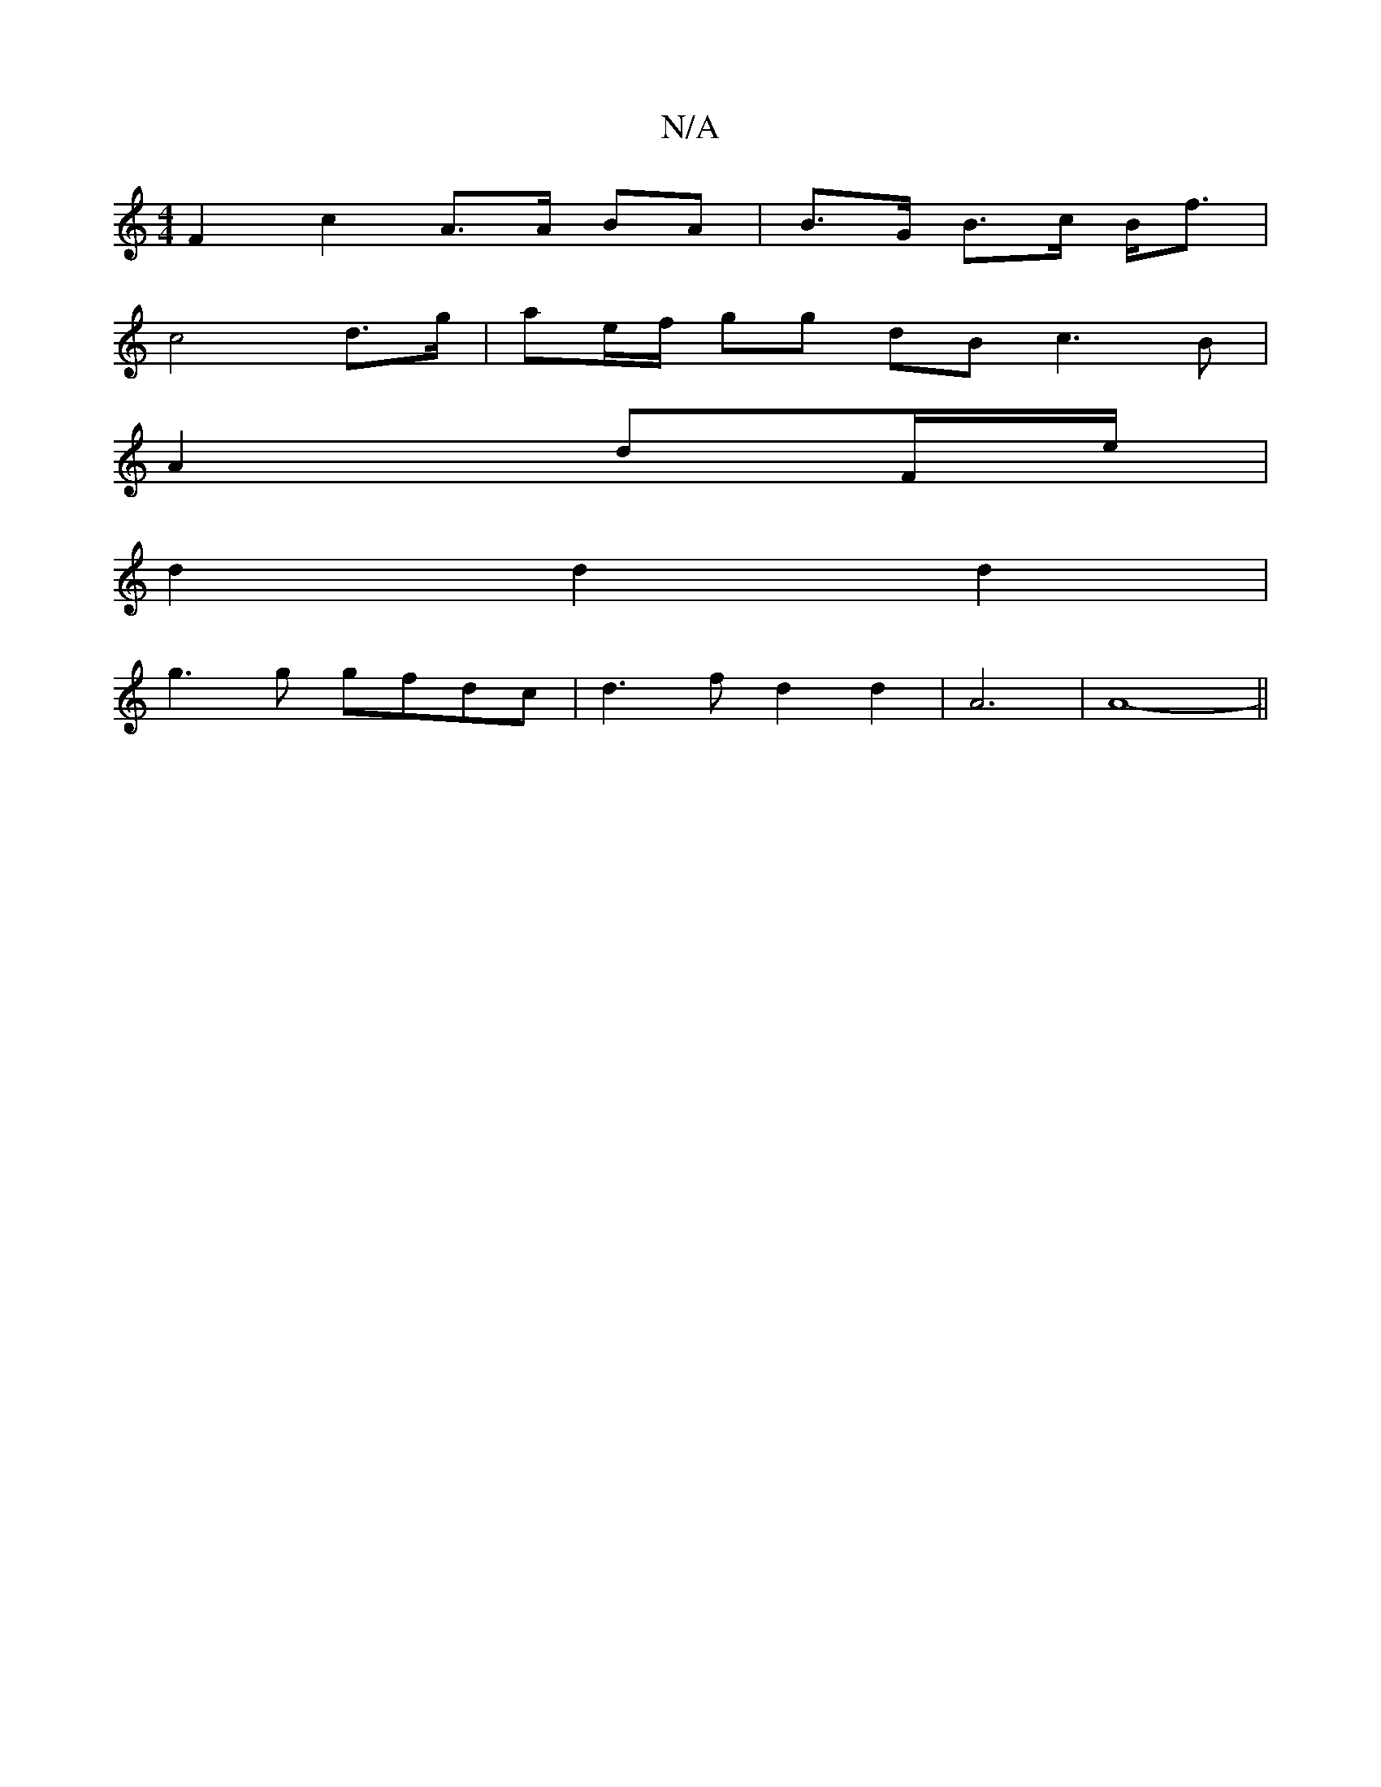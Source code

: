 X:1
T:N/A
M:4/4
R:N/A
K:Cmajor
F2c2 A>A BA|B>G B>c B<f|
c4 d>g| ae/f/ gg dB c3 B|
A2 dF/e/|
d2 d2 d2|
g3 g gfdc|d3fd2d2|A6| A8-||

|:c|d2d ded AdF G2D G2e||
V:1 afd^c) | B3 cd/f/e | dA B2 e3 g|eA A2 ||

a>ba/g/a/ b/a/g/ fed | gcAG 